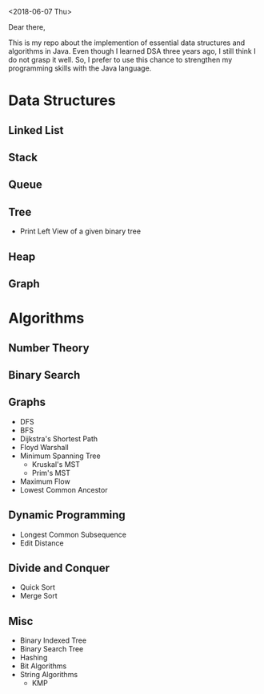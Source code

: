 <2018-06-07 Thu>


Dear there,

   This is my repo about the implemention of essential data structures and algorithms in Java. Even though I learned DSA three years ago, I still think I do not grasp it well. So, I prefer to use this chance to strengthen my programming skills with the Java language.

* Data Structures
** Linked List
** Stack
** Queue
** Tree
- Print Left View of a given binary tree
** Heap
** Graph
* Algorithms
** Number Theory
** Binary Search

** Graphs
- DFS
- BFS
- Dijkstra's Shortest Path
- Floyd Warshall
- Minimum Spanning Tree
  + Kruskal's MST
  + Prim's MST
- Maximum Flow
- Lowest Common Ancestor

** Dynamic Programming
- Longest Common Subsequence
- Edit Distance
** Divide and Conquer
- Quick Sort
- Merge Sort
** Misc
- Binary Indexed Tree
- Binary Search Tree
- Hashing
- Bit Algorithms
- String Algorithms
  + KMP
